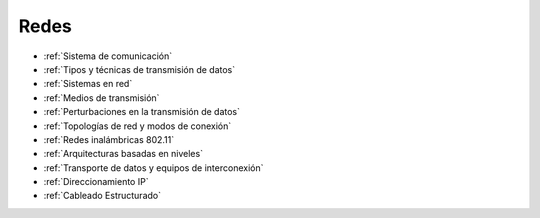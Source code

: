 *****
Redes
*****

* :ref:`Sistema de comunicación`
* :ref:`Tipos y técnicas de transmisión de datos`
* :ref:`Sistemas en red`
* :ref:`Medios de transmisión`
* :ref:`Perturbaciones en la transmisión de datos`
* :ref:`Topologías de red y modos de conexión`
* :ref:`Redes inalámbricas 802.11`
* :ref:`Arquitecturas basadas en niveles`
* :ref:`Transporte de datos y equipos de interconexión`
* :ref:`Direccionamiento IP`
* :ref:`Cableado Estructurado`

